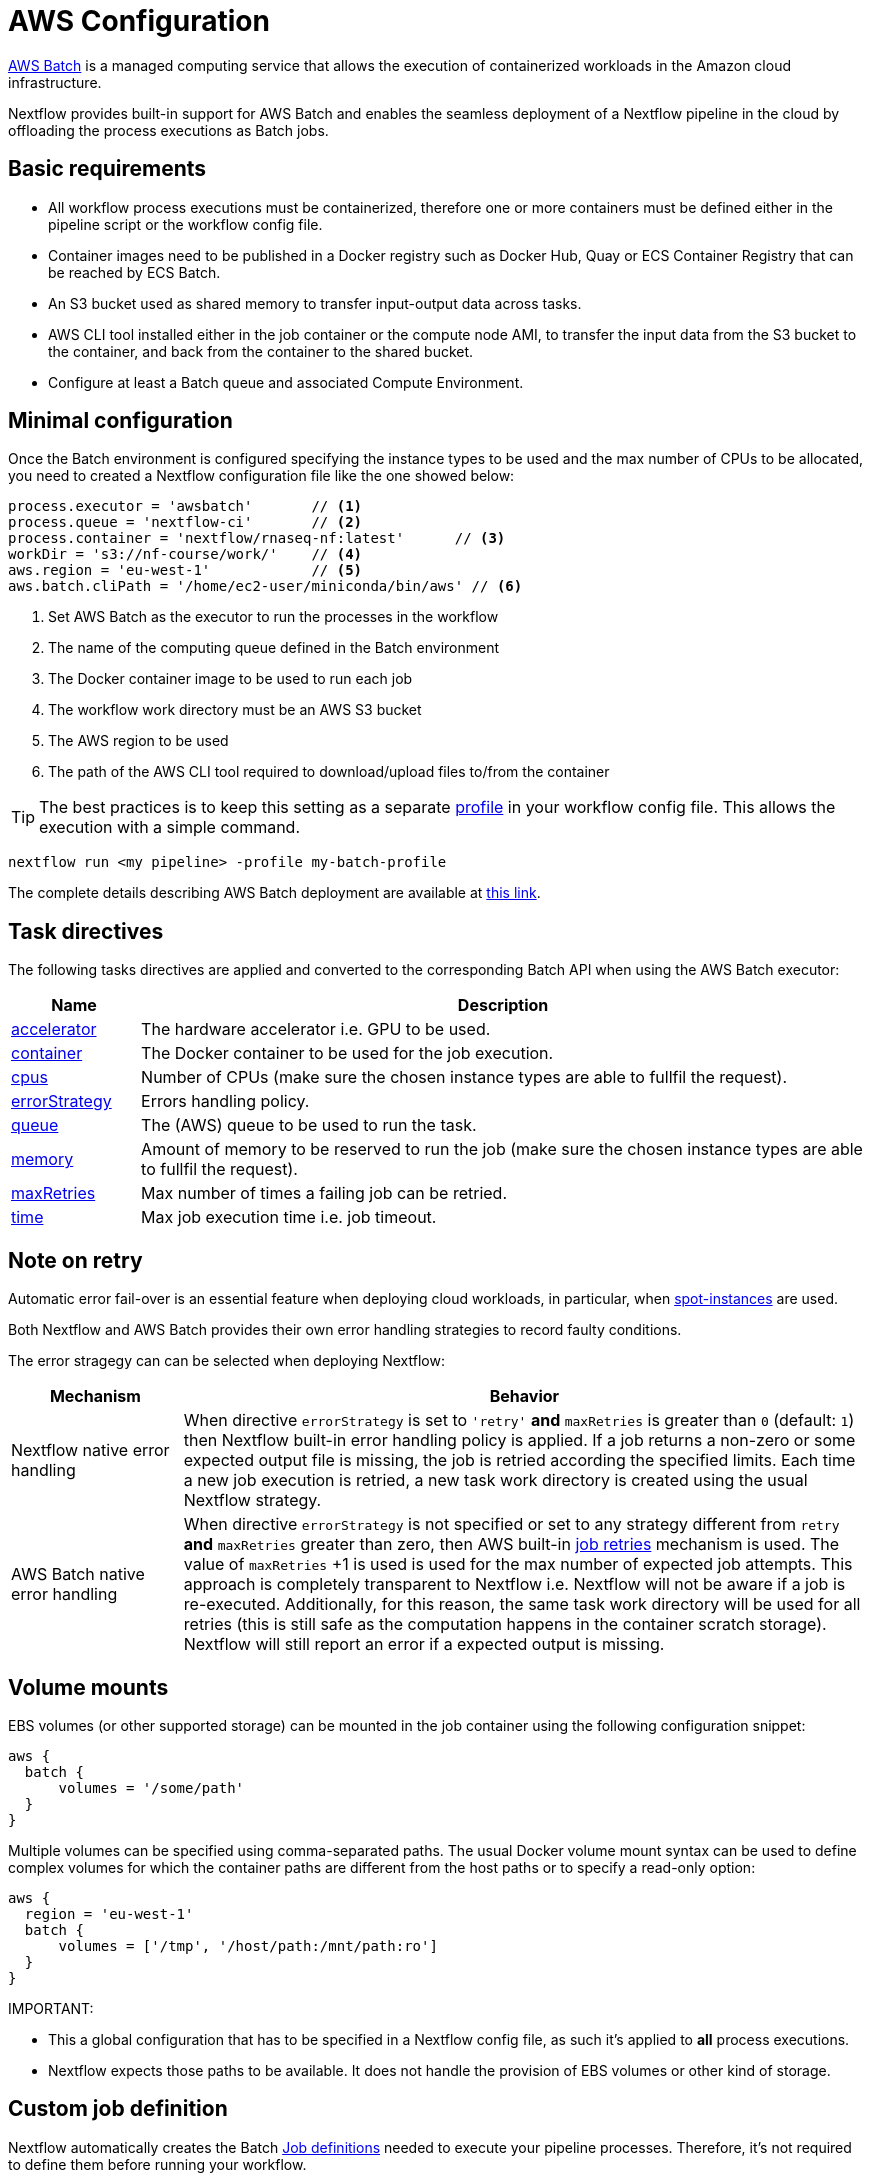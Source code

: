 = AWS Configuration 

https://aws.amazon.com/batch/[AWS Batch] is a managed computing service that allows the execution of containerized workloads in the Amazon cloud infrastructure.

Nextflow provides built-in support for AWS Batch and enables the seamless deployment of a Nextflow pipeline in the cloud by offloading the process executions as Batch jobs.


== Basic requirements 

* All workflow process executions must be containerized, therefore one or more containers must 
be defined either in the pipeline script or the workflow config file.

* Container images need to be published in a Docker registry such as Docker Hub, Quay or ECS Container Registry that can be reached by ECS Batch.

* An S3 bucket used as shared memory to transfer input-output data across tasks. 

* AWS CLI tool installed either in the job container or the compute node AMI,
to transfer the input data from the S3 bucket to the container, and back from the 
container to the shared bucket.

* Configure at least a Batch queue and associated Compute Environment.


== Minimal configuration 

Once the Batch environment is configured specifying the instance types to be used and the max number 
of CPUs to be allocated, you need to created a Nextflow configuration file like the one showed below:

[source,config,linenums]
----
process.executor = 'awsbatch'       // <1>
process.queue = 'nextflow-ci'       // <2>
process.container = 'nextflow/rnaseq-nf:latest'      // <3>
workDir = 's3://nf-course/work/'    // <4>
aws.region = 'eu-west-1'            // <5>
aws.batch.cliPath = '/home/ec2-user/miniconda/bin/aws' // <6>
----

<1> Set AWS Batch as the executor to run the processes in the workflow
<2> The name of the computing queue defined in the Batch environment
<3> The Docker container image to be used to run each job
<4> The workflow work directory must be an AWS S3 bucket
<5> The AWS region to be used
<6> The path of the AWS CLI tool required to download/upload files to/from the container 

TIP: The best practices is to keep this setting as a separate 
https://www.nextflow.io/docs/latest/config.html#config-profiles[profile] in your 
workflow config file. This allows the execution with a simple command. 

```
nextflow run <my pipeline> -profile my-batch-profile
```

The complete details describing AWS Batch deployment are available at https://www.nextflow.io/docs/latest/awscloud.html#aws-batch[this link].

== Task directives 

The following tasks directives are applied and converted to the corresponding Batch API 
when using the AWS Batch executor: 

[%header,cols="15%,85%"]
|=======================
|Name           |Description 
|https://www.nextflow.io/docs/latest/process.html#accelerator[accelerator]  | The hardware accelerator i.e. GPU to be used.
|https://www.nextflow.io/docs/latest/process.html#container[container]      | The Docker container to be used for the job execution.
|https://www.nextflow.io/docs/latest/process.html#cpus[cpus]                | Number of CPUs (make sure the chosen instance types are able to fullfil the request).
|https://www.nextflow.io/docs/latest/process.html#errorstrategy[errorStrategy]  | Errors handling policy.
|https://www.nextflow.io/docs/latest/process.html#queue[queue]              | The (AWS) queue to be used to run the task.
|https://www.nextflow.io/docs/latest/process.html#memory[memory]            | Amount of memory to be reserved to run the job (make sure the chosen instance types are able to fullfil the request). 
|https://www.nextflow.io/docs/latest/process.html#maxretries[maxRetries]    | Max number of times a failing job can be retried.
|https://www.nextflow.io/docs/latest/process.html#time[time]                | Max job execution time i.e. job timeout.
|=======================

== Note on retry 

Automatic error fail-over is an essential feature when deploying cloud workloads,
in particular, when https://aws.amazon.com/ec2/spot/[spot-instances] are used.

Both Nextflow and AWS Batch provides their own error handling strategies to record faulty conditions. 

The error stragegy can can be selected when deploying Nextflow: 

[%header,cols="20%,80%"]
|=======================
| Mechanism                       | Behavior
|Nextflow native error handling   | When directive `errorStrategy` is set to `'retry'` *and* `maxRetries` is greater than `0` (default: `1`) then Nextflow built-in error handling policy is applied. If a job returns
a non-zero or some expected output file is missing, the job is retried according the specified limits.
Each time a new job execution is retried, a new task work directory is created using the usual Nextflow 
strategy.
|AWS Batch native error handling  | When directive `errorStrategy` is not specified or set to any strategy 
different from `retry` *and* `maxRetries` greater than zero, then AWS built-in 
https://docs.aws.amazon.com/batch/latest/userguide/job_retries.html[job retries] mechanism is used. The value of `maxRetries` +1 is used is used for the max number of expected job attempts. This approach is completely transparent to Nextflow i.e. Nextflow will not be aware if a job is re-executed. Additionally, for 
this reason, the same task work directory will be used for all retries (this is still safe as the computation 
happens in the container scratch storage). Nextflow will still report an error if a expected output is missing.
|=======================


== Volume mounts 

EBS volumes (or other supported storage) can be mounted in the job container using the following configuration snippet: 

```
aws {
  batch {
      volumes = '/some/path'
  }
}
```

Multiple volumes can be specified using comma-separated paths. The usual Docker volume mount syntax can be used to define complex volumes for which the container paths are different from the host paths or to specify a read-only option: 

```
aws {
  region = 'eu-west-1'
  batch {
      volumes = ['/tmp', '/host/path:/mnt/path:ro']
  }
}
```

IMPORTANT: 

* This a global configuration that has to be specified in a Nextflow config file, as such it's applied to *all* process executions.
* Nextflow expects those paths to be available. It does not handle the provision of EBS volumes or 
other kind of storage. 


== Custom job definition

Nextflow automatically creates the Batch https://docs.aws.amazon.com/batch/latest/userguide/job_definitions.html[Job definitions] needed to execute your pipeline processes. Therefore, it's not required to define them before running your workflow.

However, you may still need to specify a custom Job Definition to provide fine-grained control of the configuration settings of a specific job e.g. to define custom mount paths or other special settings of a Batch Job.

To use your own job definition in a Nextflow workflow, use it in place of the container image name by
adding the `job-definition://` string as a prefix. For example: 

```
process {
    container = 'job-definition://your-job-definition-name'
}
```

== Custom image 

Since Nextflow requires the AWS CLI tool to be accessible in the computing environment 
a common solution consists of creating a custom AMI and install it in a self-contained manner 
e.g. using Conda package manager.

IMPORTANT: When creating your custom AMI for AWS Batch, make sure to use the _Amazon ECS-Optimized Amazon Linux AMI_ as the base image.

The following snippet shows how to install AWS CLI with Miniconda:

```
sudo yum install -y bzip2 wget
wget https://repo.continuum.io/miniconda/Miniconda3-latest-Linux-x86_64.sh
bash Miniconda3-latest-Linux-x86_64.sh -b -f -p $HOME/miniconda
$HOME/miniconda/bin/conda install -c conda-forge -y awscli
rm Miniconda3-latest-Linux-x86_64.sh
```

NOTE: The `aws` tool will be placed in a directory named `bin` in the main installation folder. Modifying this directory structure, after the installation, will cause the tool to not work properly.

Finally specify the `aws` full path in the Nextflow config file as shown below: 

```
aws.batch.cliPath = '/home/ec2-user/miniconda/bin/aws'
```


== Launch template 

An alternative approach is to create a custom AMI using a
https://docs.aws.amazon.com/AWSEC2/latest/UserGuide/ec2-launch-templates.html[Launch template] that 
installs the AWS CLI tool during the instance boot using custom user-data. 

In the EC2 dashboard, create a Launch template specifying the following in the user data field:

```
MIME-Version: 1.0
Content-Type: multipart/mixed; boundary="//"

--//
Content-Type: text/x-shellscript; charset="us-ascii"

#!/bin/sh
## install required deps
set -x
export PATH=/usr/local/bin:$PATH
yum install -y jq python27-pip sed wget bzip2
pip install -U boto3

## install awscli 
USER=/home/ec2-user
wget -q https://repo.continuum.io/miniconda/Miniconda3-latest-Linux-x86_64.sh
bash Miniconda3-latest-Linux-x86_64.sh -b -f -p $USER/miniconda
$USER/miniconda/bin/conda install -c conda-forge -y awscli
rm Miniconda3-latest-Linux-x86_64.sh
chown -R ec2-user:ec2-user $USER/miniconda

--//--
```

Then in the Batch dashboard create a new compute environment and specify the newly created
launch template in the corresponding field.

== Expandable EBS volume

A common issue when deploying genomics workload is related to estimating the amount of storage
that is allocated in the compute nodes.

One possible solution consists of using a background process running in the compute nodes that 
periodically checks the amount of free space and automatically expands the avail storage
mounting new EBS volume(s).

To take advantage of this mechanism with AWS Batch, we also need to make sure the Docker storage driver is mounted over this expandable volume instead of the boot disk. 

The aforementioned pattern can be implemented using the following launch template: 

```
MIME-Version: 1.0
Content-Type: multipart/mixed; boundary="//"

--//
Content-Type: text/cloud-boothook; charset="us-ascii"

su - root << 'EOF'
(
set -x
uname -r
env | sort
export PATH=/usr/local/bin:$PATH
yum install -y jq btrfs-progs python27-pip sed wget bzip2
pip install -U boto3
cp -au /var/lib/docker /var/lib/docker.bk
rm -rf /var/lib/docker/*
cd /opt && curl -s https://nf-xpack.s3.amazonaws.com/v1/aws-ebs-autoscale.tgz | tar xz
sh /opt/ebs-autoscale/bin/init-ebs-autoscale.sh /var/lib/docker /dev/sdc  2>&1 > /var/log/init-ebs-autoscale.log
sed -i 's+^DOCKER_STORAGE_OPTIONS=.*+DOCKER_STORAGE_OPTIONS="--storage-driver btrfs"+g' /etc/sysconfig/docker-storage
cp -au /var/lib/docker.bk/* /var/lib/docker

) 2>&1 | grep -v LESS_TERMCAP >  ~/boot.log
EOF

--//
Content-Type: text/x-shellscript; charset="us-ascii"

#!/bin/sh
su - root << 'EOF'
(
set -x
## install awscli 
USER=/home/ec2-user
wget -q https://repo.continuum.io/miniconda/Miniconda3-latest-Linux-x86_64.sh
bash Miniconda3-latest-Linux-x86_64.sh -b -f -p $USER/miniconda
$USER/miniconda/bin/conda install -c conda-forge -y awscli
rm Miniconda3-latest-Linux-x86_64.sh
chown -R ec2-user:ec2-user $USER/miniconda

) &>> ~/boot.log
EOF
cp ~/boot.log ~ec2-user/boot.log

--//--
```

Once created, the template can be specifed when creating the AWS Batch 
compute environment.

IMPORTANT: Make sure to use _Amazon ECS-Optimized Amazon Linux AMI_ (not Amazon Linux 2) when 
using the launch template.


== FSx for Lustre with Nf-xpack

AWS S3 is a fast and cheap storage solution in the cloud; however, it's not a file storage solution designed for use 
in HPC shared file systems. 

The optional Enterprise Extension Pack for Nextflow provides an extended executor for AWS Batch that allows the usage 
of https://aws.amazon.com/fsx/lustre/[Amazon FSx for Lustre] (or any other POSIX compliant file system)
as shared storage in place of an S3 bucket.

The Nextflow extended executor for Batch takes care of the mounting of the shared file system in the corresponding job containers. However, it also needs to be mounted in the computing nodes. 

=== Launch template

The following launch template can be used to mount the Lustre shared file system: 

```
MIME-Version: 1.0
Content-Type: multipart/mixed; boundary="//"

--//
Content-Type: text/cloud-boothook; charset="us-ascii"

su - root << 'EOF'
(
set -x
uname -r
env | sort
export PATH=/usr/local/bin:$PATH
yum install -y jq btrfs-progs python27-pip sed wget bzip2
pip install -U boto3
cp -au /var/lib/docker /var/lib/docker.bk
rm -rf /var/lib/docker/*
cd /opt && curl -s https://nf-xpack.s3.amazonaws.com/v1/aws-ebs-autoscale.tgz | tar xz
sh /opt/ebs-autoscale/bin/init-ebs-autoscale.sh /var/lib/docker /dev/sdc  2>&1 > /var/log/init-ebs-autoscale.log
sed -i 's+^DOCKER_STORAGE_OPTIONS=.*+DOCKER_STORAGE_OPTIONS="--storage-driver btrfs"+g' /etc/sysconfig/docker-storage
cp -au /var/lib/docker.bk/* /var/lib/docker
## install fsx
SCRATCH=/scratch
FSXNAME=fs-0269031ec160509c9.fsx.eu-west-1.amazonaws.com
yum -q install -y lustre-client
mkdir -p $SCRATCH
mount -t lustre -o noatime,flock $FSXNAME@tcp:/fsx $SCRATCH

) 2>&1 | grep -v LESS_TERMCAP >  ~/boot.log
EOF

--//
Content-Type: text/x-shellscript; charset="us-ascii"

#!/bin/sh
su - root << 'EOF'
(
set -x
## install awscli 
USER=/home/ec2-user
wget -q https://repo.continuum.io/miniconda/Miniconda3-latest-Linux-x86_64.sh
bash Miniconda3-latest-Linux-x86_64.sh -b -f -p $USER/miniconda
$USER/miniconda/bin/conda install -c conda-forge -y awscli
rm Miniconda3-latest-Linux-x86_64.sh
chown -R ec2-user:ec2-user $USER/miniconda
## fix fsx ownership 
SCRATCH=/scratch
chown ec2-user:ec2-user $SCRATCH
) &>> ~/boot.log
EOF
cp ~/boot.log ~ec2-user/boot.log

--//--
```

In the above snippet, replace the variables `FSXNAME` and `SCRATCH` with the appropriate values 
corresponding to your environment.

NOTE: Nextflow has to be launched from an instance having access to the same FSx Lustre storage. 

=== Launching instance configuration 

Use the following snippet to install the Lustre client: 

```
SCRATCH=/scratch
FSXNAME=fs-0269031ec160509c9.fsx.eu-west-1.amazonaws.com
sudo yum  install -y lustre-client
sudo mkdir -p $SCRATCH
sudo mount -t lustre -o noatime,flock $FSXNAME@tcp:/fsx $SCRATCH
sudo chown ec2-user:ec2-user $SCRATCH
```

NOTE: Make also sure the storage and the computing nodes uses the same VPC and security groups.
For further details check https://docs.aws.amazon.com/fsx/latest/LustreGuide/limit-access-security-groups.html[here].

=== Nextflow configuration 

Define the following env variable: 

```
export NXF_GRAB=io.seqera:nf-xpack:0.2.0
```

Define basic Nextflow configuration parameters:

```
process.container = 'nextflow/rnaseq-nf:latest' 
process.executor = 'awsbatch'
process.queue = 'nf-queue-with-fsx'
aws.region = 'eu-west-1'
workDir = '/scratch/work'
```

Then run Nextflow as usual: 

```
nextflow run rnaseq-nf
```

NOTE: This requires an extra endpoint configuration to access the Nf-xpack distribution.


== Batch squared 

Batch squared consists in submitting a Nextflow launcher application 
as a Batch job itself. 

A good tutorial with additional information about this deployment can be found https://docs.opendata.aws/genomics-workflows/orchestration/nextflow/nextflow-overview.html[here].

== Advanced tuning

When deploying data intensive workloads using S3 as shared storage the large number 
of parallel file uploads/downloads can create network congestion and stall the ECS
agent running in the compute node, making it irresponsive. 

A simple solution is to try to avoid to big instances for jobs requiring few CPUs (in order to 
avoid too many parallel jobs in the compute instance). 

Also, the following parameters can be used to help to mitigate this issue: 

```
aws {
    batch {
        maxTransferAttempts = 20
        delayBetweenAttempts = 1000
        maxParallelTransfers = 8
    }

    client {
        maxConnections = 8          // This may depends on num of avail CPUs
        uploadMaxThreads = 8        // This may depends on num of avail CPUs
        uploadChunkSize = '100MB'   // Larger chunk sizes may be more stable
        uploadMaxAttempts = 10
        uploadRetrySleep = '10 sec'
        maxErrorRetry = 20
    }
}
```

Advanced configuration settings are described at https://www.nextflow.io/docs/latest/config.html#scope-aws[this link].

== Hybrid deployments 

Nextflow allows the use of multiple executors in the same workflow application. This feature enables the deployment of hybrid workloads in which some jobs are executed in the local computer or local computing cluster, and some jobs are offloaded to AWS Batch service.

To enable this feature, use one or more https://www.nextflow.io/docs/latest/config.html#config-process-selectors[process selectors] in your Nextflow configuration file to apply the https://www.nextflow.io/docs/latest/awscloud.html#awscloud-batch-config[AWS Batch configuration] for subsets of processes in your workflow. For example:

[source,config,linenums]
----
process {
    executor = 'slurm'  // <1>
    queue = 'short'     // <2>

    withLabel: bigTask {          // <3> 
      executor = 'awsbatch'       // <4>
      queue = 'my-batch-queue'    // <5>
      container = 'my/image:tag'  // <6>
  }
}

aws {
    region = 'eu-west-1'    // <7>
}
----

<1> Set `slurm` as the default executor 
<2> Set the queue for the SLURM cluster 
<3> Setting of for the process named `bigTask` 
<4> Set `awsbatch` as executor for the `bigTask` process
<5> Set the queue for the for the `bigTask` process
<6> set the container image to deploy the `bigTask` process
<7> Defines the region for Batch execution

